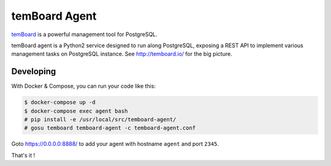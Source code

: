 ################
 temBoard Agent
################

| |CircleCI|

`temBoard <http://temboard.io/>`_ is a powerful management tool for PostgreSQL.

temBoard agent is a Python2 service designed to run along PostgreSQL, exposing a
REST API to implement various management tasks on PostgreSQL instance. See
http://temboard.io/ for the big picture.


============
 Developing
============

With Docker & Compose, you can run your code like this:

.. code-block::

   $ docker-compose up -d
   $ docker-compose exec agent bash
   # pip install -e /usr/local/src/temboard-agent/
   # gosu temboard temboard-agent -c temboard-agent.conf

Goto https://0.0.0.0:8888/ to add your agent with hostname ``agent`` and port
``2345``.

That's it !


.. |CircleCI| image:: https://circleci.com/gh/dalibo/temboard-agent.svg?style=shield
   :target: https://circleci.com/gh/dalibo/temboard-agent
   :alt: CircleCI
